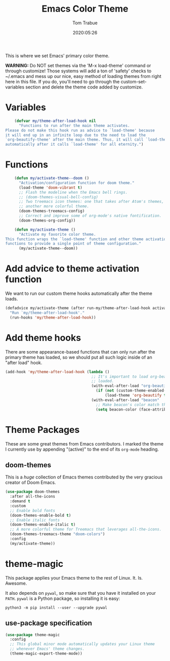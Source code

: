#+title:  Emacs Color Theme
#+author: Tom Trabue
#+email:  tom.trabue@gmail.com
#+date:   2020:05:26
#+tags:   color colors theme
#+STARTUP: fold

This is where we set Emacs' primary color theme.

*WARNING:* Do NOT set themes via the 'M-x load-theme' command or through
customize! Those systems will add a ton of 'safety' checks to ~/.emacs and mess
up our nice, easy method of loading themes from right here in this file. If you
do, you'll need to go through the custom-set-variables section and delete the
theme code added by customize.

* Variables
  #+begin_src emacs-lisp
    (defvar my/theme-after-load-hook nil
      "Functions to run after the main theme activates.
Please do not make this hook run as advice to `load-theme' because
it will end up in an infinite loop due to the need to load the
`org-beautify-theme' after the main theme. Thus, it will call `load-theme'
automatically after it calls `load-theme' for all eternity.")
  #+end_src

* Functions
  #+begin_src emacs-lisp
    (defun my/activate-theme--doom ()
      "Activation/configuration function for doom theme."
      (load-theme 'doom-vibrant t)
      ;; Flash the modeline when the Emacs bell rings.
      ;; (doom-themes-visual-bell-config)
      ;; Two treemacs icon themes: one that takes after Atom's themes, and
      ;; another more colorful theme.
      (doom-themes-treemacs-config)
      ;; Correct and improve some of org-mode's native fontification.
      (doom-themes-org-config))

    (defun my/activate-theme ()
      "Activate my favorite color theme.
This function wraps the `load-theme' function and other theme activation
functions to provide a single point of theme configuration."
      (my/activate-theme--doom))
  #+end_src

* Add advice to theme activation function
  We want to run our custom theme hooks automatically after the theme loads.

  #+begin_src emacs-lisp
    (defadvice my/activate-theme (after run-my/theme-after-load-hook activate)
      "Run `my/theme-after-load-hook'."
      (run-hooks 'my/theme-after-load-hook))
  #+end_src

* Add theme hooks
  There are some appearance-based functions that can only run after the primary
  theme has loaded, so we should put all such logic inside of an "after load"
  hook.

  #+begin_src emacs-lisp
    (add-hook 'my/theme-after-load-hook (lambda ()
                                          ;; It's important to load org-beautify-theme after the main theme has
                                          ;; loaded.
                                          (with-eval-after-load "org-beautify-theme"
                                            (if (not (custom-theme-enabled-p 'org-beautify-theme))
                                                (load-theme 'org-beautify t)))
                                          (with-eval-after-load "beacon"
                                            ;; Make beacon's color match the cursor's color in the current theme.
                                            (setq beacon-color (face-attribute 'cursor :background)))))
  #+end_src

* Theme Packages
  These are some great themes from Emacs contributors. I marked the theme I
  currently use by appending "(active)" to the end of its =org-mode= heading.

** doom-themes
   This is a /huge/ collection of Emacs themes contributed by the very gracious
   creator of Doom Emacs.

   #+begin_src emacs-lisp
     (use-package doom-themes
       :after all-the-icons
       :demand t
       :custom
       ;; Enable bold fonts
       (doom-themes-enable-bold t)
       ;; Enable italic fonts
       (doom-themes-enable-italic t)
       ;; A more colorful theme for Treemacs that leverages all-the-icons.
       (doom-themes-treemacs-theme "doom-colors")
       :config
       (my/activate-theme))
   #+end_src

* theme-magic
  This package applies your Emacs theme to the rest of Linux. It. Is. Awesome.

  It also depends on =pywal=, so make sure that you have it installed on
  your =PATH=. =pywal= is a Python package, so installing it is easy:

  #+begin_src shell
    python3 -m pip install --user --upgrade pywal
  #+end_src

** use-package specification
   #+begin_src emacs-lisp
     (use-package theme-magic
       :config
       ;; This global minor mode automatically updates your Linux theme
       ;; whenever Emacs' theme changes.
       (theme-magic-export-theme-mode))
   #+end_src
